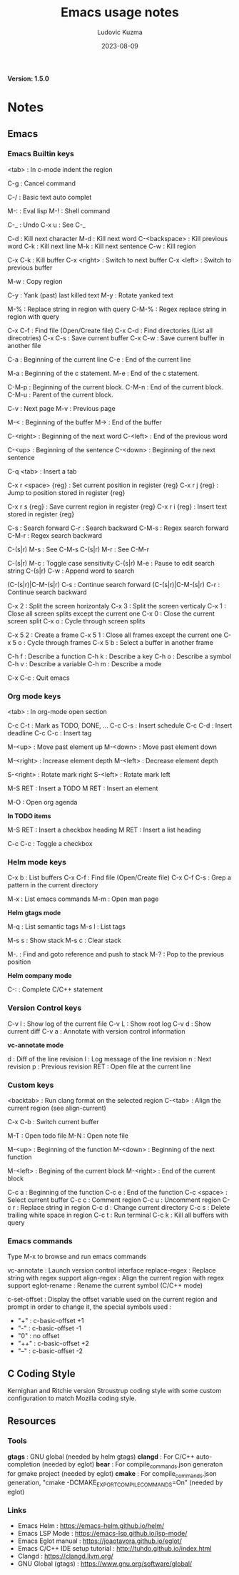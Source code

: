 #+title: Emacs usage notes
#+author: Ludovic Kuzma
#+date: 2023-08-09
*Version: 1.5.0*

* Notes

** Emacs

*** Emacs Builtin keys

<tab> : In c-mode indent the region

C-g : Cancel command

C-/ : Basic text auto complet

M-: : Eval lisp
M-! : Shell command

C-_ : Undo
C-x u : See C-_

C-d : Kill next character
M-d : Kill next word
C-<backspace> : Kill previous word
C-k : Kill next line
M-k : Kill next sentence
C-w : Kill region

C-x C-k : Kill buffer
C-x <right> : Switch to next buffer
C-x <left> : Switch to previous buffer

M-w : Copy region

C-y : Yank (past) last killed text
M-y : Rotate yanked text

M-% : Replace string in region with query
C-M-% : Regex replace string in region with query

C-x C-f : Find file (Open/Create file)
C-x C-d : Find directories (List all direcotries)
C-x C-s : Save current buffer
C-x C-w : Save current buffer in another file

C-a : Beginning of the current line
C-e : End of the current line

M-a : Beginning of the c statement.
M-e : End of the c statement.

C-M-p : Beginning of the current block.
C-M-n : End of the current block.
C-M-u : Parent of the current block.

C-v : Next page
M-v : Previous page

M-< : Beginning of the buffer
M-> : End of the buffer

C-<right> : Beginning of the next word
C-<left> : End of the previous word

C-<up> : Beginning of the sentence
C-<down> : Beginning of the next sentence

C-q <tab> : Insert a tab

C-x r <space> {reg} : Set current position in register {reg}
C-x r j {reg} : Jump to position stored in register {reg}

C-x r s {reg} : Save current region in register {reg}
C-x r i {reg} : Insert text stored in register {reg}

C-s : Search forward
C-r : Search backward
C-M-s : Regex search forward
C-M-r : Regex search backward

C-(s|r) M-s : See C-M-s
C-(s|r) M-r : See C-M-r

C-(s|r) M-c : Toggle case sensitivity
C-(s|r) M-e : Pause to edit search string
C-(s|r) C-w : Append word to search

(C-(s|r)|C-M-(s|r) C-s : Continue search forward
(C-(s|r)|C-M-(s|r) C-r : Continue search backward

C-x 2 : Split the screen horizontaly
C-x 3 : Split the screen verticaly
C-x 1 : Close all screen splits except the current one
C-x 0 : Close the current screen split
C-x o : Cycle through screen splits

C-x 5 2 : Create a frame
C-x 5 1 : Close all frames except the current one
C-x 5 o : Cycle through frames
C-x 5 b : Select a buffer in another frame

C-h f : Describe a function
C-h k : Describe a key
C-h o : Describe a symbol
C-h v : Describe a variable
C-h m : Describe a mode

C-x C-c : Quit emacs

*** Org mode keys

<tab> : In org-mode open section

C-c C-t : Mark as TODO, DONE, ...
C-c C-s : Insert schedule
C-c C-d : Insert deadline
C-c C-c : Insert tag

M-<up> : Move past element up
M-<down> : Move past element down

M-<right> : Increase element depth
M-<left> : Decrease element depth

S-<right> : Rotate mark right
S-<left> : Rotate mark left

M-S RET : Insert a TODO
M RET : Insert an element

M-O : Open org agenda

*In TODO items*

M-S RET : Insert a checkbox heading
M RET : Insert a list heading

C-c C-c : Toggle a checkbox

*** Helm mode keys

C-x b : List buffers
C-x C-f : Find file (Open/Create file)
C-x C-f C-s : Grep a pattern in the current directory

M-x : List emacs commands
M-m : Open man page

*Helm gtags mode*

M-q : List semantic tags
M-s l : List tags

M-s s : Show stack
M-s c : Clear stack

M-. : Find and goto reference and push to stack
M-? : Pop to the previous position

*Helm company mode*

C-: : Complete C/C++ statement

*** Version Control keys

C-v l : Show log of the current file
C-v L : Show root log
C-v d : Show current diff
C-v a : Annotate with version control information

*vc-annotate mode*

d : Diff of the line revision
l : Log message of the line revision
n : Next revision
p : Previous revision
RET : Open file at the current line

*** Custom keys

<backtab> : Run clang format on the selected region
C-<tab> : Align the current region (see align-current)

C-x C-b : Switch current buffer

M-T : Open todo file
M-N : Open note file

M-<up> : Beginning of the function
M-<down> : Beginning of the next function

M-<left> : Begining of the current block
M-<right> : End of the current block

C-c a : Beginning of the function
C-c e : End of the function
C-c <space> : Select current buffer
C-c c : Comment region
C-c u : Uncomment region
C-c r : Replace string in region
C-c d : Change current directory
C-c s : Delete trailing white space in region
C-c t : Run terminal
C-c k : Kill all buffers with query

*** Emacs commands

Type M-x to browse and run emacs commands

vc-annotate : Launch version control interface
replace-regex : Replace string with regex support
align-regex : Align the current region with regex support
eglot-rename : Rename the current symbol (C/C++ mode)

c-set-offset : Display the offset variable used on the current region and
prompt in order to change it, the special symbols used :
- "+" : c-basic-offset +1
- "-" : c-basic-offset -1
- "0" : no offset
- "++" : c-basic-offset +2
- "--" : c-basic-offset -2

** C Coding Style

Kernighan and Ritchie version Stroustrup coding style with some custom configuration
to match Mozilla coding style.

** Resources

*** Tools

*gtags*  : GNU global (needed by helm gtags)
*clangd* : For C/C++ auto-completion (needed by eglot)
*bear*   : For compile_commands.json generaton for gmake project (needed by eglot)
*cmake*  : For compile_commands.json generation, "cmake -DCMAKE_EXPORT_COMPILE_COMMANDS=On" (needed by eglot)

*** Links

- Emacs Helm                     : https://emacs-helm.github.io/helm/
- Emacs LSP Mode                 : https://emacs-lsp.github.io/lsp-mode/
- Emacs Eglot manual             : https://joaotavora.github.io/eglot/
- Emacs C/C++ IDE setup tutorial : http://tuhdo.github.io/index.html
- Clangd                         : https://clangd.llvm.org/
- GNU Global (gtags)             : https://www.gnu.org/software/global/

